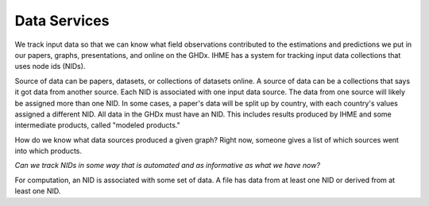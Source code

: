 Data Services
-------------

We track input data so that we can know what field observations
contributed to the estimations and predictions we put in our
papers, graphs, presentations, and online on the GHDx.
IHME has a system for tracking input data collections that uses
node ids (NIDs).

Source of data can be papers, datasets, or collections of
datasets online. A source of data can be a collections that says
it got data from another source.
Each NID is associated with one input data source. The data from
one source will likely be assigned more than one NID. In some cases,
a paper's data will be split up by country, with each country's values
assigned a different NID.
All data in the GHDx must have an NID. This includes results
produced by IHME and some intermediate products, called
"modeled products."

How do we know what data sources produced a given graph?
Right now, someone gives a list of which sources went into
which products.

*Can we track NIDs in some way that is automated and as
informative as what we have now?*

For computation, an NID is associated with some set of
data. A file has data from at least one NID or derived
from at least one NID.